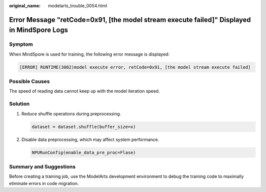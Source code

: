 :original_name: modelarts_trouble_0054.html

.. _modelarts_trouble_0054:

Error Message "retCode=0x91, [the model stream execute failed]" Displayed in MindSpore Logs
===========================================================================================

Symptom
-------

When MindSpore is used for training, the following error message is displayed:

.. code-block::

   [ERROR] RUNTIME(3002)model execute error, retCode=0x91, [the model stream execute failed]

Possible Causes
---------------

The speed of reading data cannot keep up with the model iteration speed.

Solution
--------

#. Reduce shuffle operations during preprocessing.

   .. code-block::

      dataset = dataset.shuffle(buffer_size=x)

#. Disable data preprocessing, which may affect system performance.

   .. code-block::

      NPURunConfig(enable_data_pre_proc=Flase)

Summary and Suggestions
-----------------------

Before creating a training job, use the ModelArts development environment to debug the training code to maximally eliminate errors in code migration.
